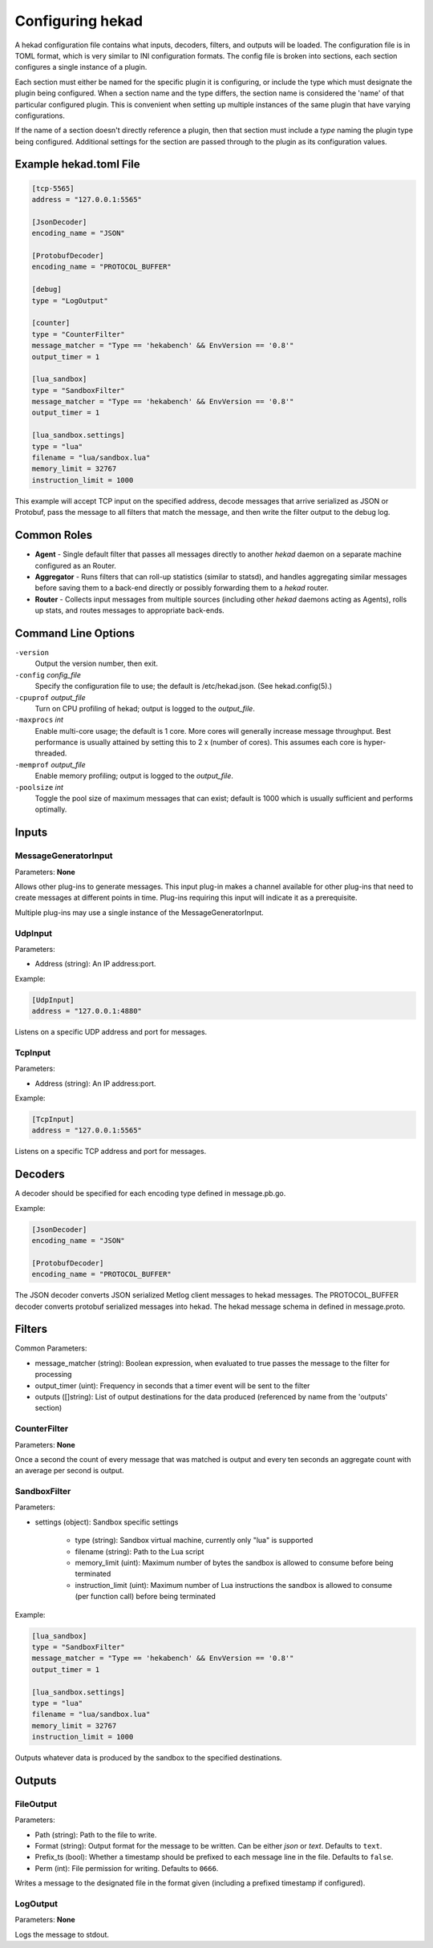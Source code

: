 .. _configuration:

=================
Configuring hekad
=================

.. start-hekad-config

A hekad configuration file contains what inputs, decoders, filters, and
outputs will be loaded. The configuration file is in TOML format, which
is very similar to INI configuration formats. The config file is broken
into sections, each section configures a single instance of a plugin.

Each section must either be named for the specific plugin it is
configuring, or include the type which must designate the plugin being
configured. When a section name and the type differs, the section name
is considered the 'name' of that particular configured plugin. This is
convenient when setting up multiple instances of the same plugin that
have varying configurations.

If the name of a section doesn't directly reference a plugin, then that
section must include a `type` naming the plugin type being configured.
Additional settings for the section are passed through to the plugin as
its configuration values.

.. end-hekad-config

Example hekad.toml File
=======================

.. start-hekad-toml

.. code-block:: ini

    [tcp-5565]
    address = "127.0.0.1:5565"

    [JsonDecoder]
    encoding_name = "JSON"

    [ProtobufDecoder]
    encoding_name = "PROTOCOL_BUFFER"

    [debug]
    type = "LogOutput"

    [counter]
    type = "CounterFilter"
    message_matcher = "Type == 'hekabench' && EnvVersion == '0.8'"
    output_timer = 1

    [lua_sandbox]
    type = "SandboxFilter"
    message_matcher = "Type == 'hekabench' && EnvVersion == '0.8'"
    output_timer = 1

    [lua_sandbox.settings]
    type = "lua"
    filename = "lua/sandbox.lua"
    memory_limit = 32767
    instruction_limit = 1000

.. end-hekad-toml

This example will accept TCP input on the specified address, decode
messages that arrive serialized as JSON or Protobuf, pass the message
to all filters that match the message, and then write the filter output
to the debug log.

Common Roles
============

.. start-roles

- **Agent** - Single default filter that passes all messages directly to
  another `hekad` daemon on a separate machine configured as an
  Router.
- **Aggregator** - Runs filters that can roll-up statistics (similar to
  statsd), and handles aggregating similar messages before saving them
  to a back-end directly or possibly forwarding them to a `hekad`
  router.
- **Router** - Collects input messages from multiple sources (including
  other `hekad` daemons acting as Agents), rolls up stats, and routes
  messages to appropriate back-ends.

.. end-roles

Command Line Options
====================

.. start-options

``-version``
    Output the version number, then exit.

``-config`` `config_file`
    Specify the configuration file to use; the default is /etc/hekad.json.  (See hekad.config(5).)

``-cpuprof`` `output_file`
    Turn on CPU profiling of hekad; output is logged to the `output_file`.

``-maxprocs`` `int`
    Enable multi-core usage; the default is 1 core. More cores will generally
    increase message throughput. Best performance is usually attained by
    setting this to 2 x (number of cores). This assumes each core is
    hyper-threaded.

``-memprof`` `output_file`
    Enable memory profiling; output is logged to the `output_file`.

``-poolsize`` `int`
    Toggle the pool size of maximum messages that can exist; default is 1000
    which is usually sufficient and performs optimally.

.. end-options

.. start-inputs

Inputs
======

MessageGeneratorInput
---------------------

Parameters: **None**

Allows other plug-ins to generate messages. This input plug-in makes a
channel available for other plug-ins that need to create messages at
different points in time. Plug-ins requiring this input will indicate
it as a prerequisite.

Multiple plug-ins may use a single instance of the
MessageGeneratorInput.

UdpInput
--------

Parameters:

- Address (string): An IP address:port.

Example:

.. code-block:: ini

    [UdpInput]
    address = "127.0.0.1:4880"

Listens on a specific UDP address and port for messages.

TcpInput
--------

Parameters:

- Address (string): An IP address:port.

Example:

.. code-block:: ini

    [TcpInput]
    address = "127.0.0.1:5565"

Listens on a specific TCP address and port for messages.

.. end-inputs

.. start-decoders

Decoders
========

A decoder should be specified for each encoding type defined in
message.pb.go.

Example:

.. code-block:: ini

    [JsonDecoder]
    encoding_name = "JSON"

    [ProtobufDecoder]
    encoding_name = "PROTOCOL_BUFFER"


The JSON decoder converts JSON serialized Metlog client messages to
hekad messages.  The PROTOCOL_BUFFER decoder converts protobuf
serialized messages into hekad. The hekad message schema in defined in
message.proto.

.. seealso:: `Protocol Buffers - Google's data interchange format <http://code.google.com/p/protobuf/>`_

.. end-decoders

.. start-filters

Filters
=======

Common Parameters:

- message_matcher (string): Boolean expression, when evaluated to true passes the message to the filter for processing
- output_timer (uint):  Frequency in seconds that a timer event will be sent to the filter
- outputs ([]string): List of output destinations for the data produced (referenced by name from the 'outputs' section)


CounterFilter
----------------
Parameters: **None**

Once a second the count of every message that was matched is output and  every
ten seconds an aggregate count with an average per second is output.

SandboxFilter
-------------
Parameters:

- settings (object): Sandbox specific settings

   - type (string): Sandbox virtual machine, currently only "lua" is supported
   - filename (string): Path to the Lua script
   - memory_limit (uint): Maximum number of bytes the sandbox is allowed to consume before being terminated
   - instruction_limit (uint): Maximum number of Lua instructions the sandbox is allowed to consume (per function call) before being terminated

Example:

.. code-block:: ini

    [lua_sandbox]
    type = "SandboxFilter"
    message_matcher = "Type == 'hekabench' && EnvVersion == '0.8'"
    output_timer = 1

    [lua_sandbox.settings]
    type = "lua"
    filename = "lua/sandbox.lua"
    memory_limit = 32767
    instruction_limit = 1000

Outputs whatever data is produced by the sandbox to the specified destinations.

.. end-filters

.. start-outputs

Outputs
=======

FileOutput
----------

Parameters:

- Path (string): Path to the file to write.
- Format (string): Output format for the message to be written.
  Can be either `json` or `text`. Defaults to ``text``.
- Prefix_ts (bool): Whether a timestamp should be prefixed to each
  message line in the file. Defaults to ``false``.
- Perm (int): File permission for writing. Defaults to ``0666``.

Writes a message to the designated file in the format given (including
a prefixed timestamp if configured).

LogOutput
---------

Parameters: **None**

Logs the message to stdout.

.. end-outputs

